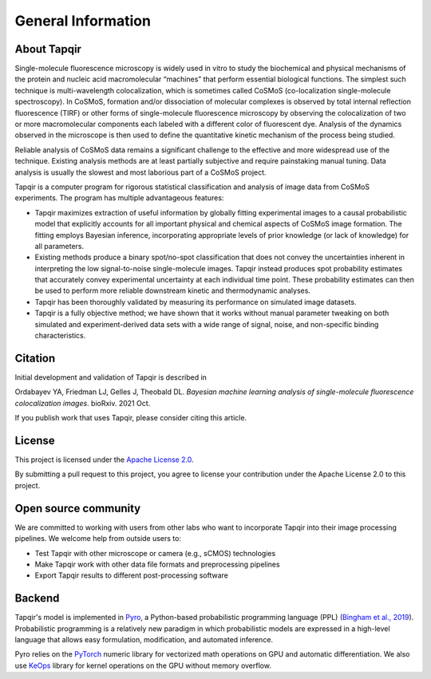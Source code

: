 General Information
===================

About Tapqir
------------

Single-molecule fluorescence microscopy is widely used in vitro to study the biochemical and physical mechanisms
of the protein and nucleic acid macromolecular “machines” that perform essential biological functions.  The simplest
such technique is multi-wavelength colocalization, which is sometimes called CoSMoS (co-localization single-molecule
spectroscopy).  In CoSMoS, formation and/or dissociation of molecular complexes is observed by total internal
reflection fluorescence (TIRF) or other forms of single-molecule fluorescence microscopy by observing the colocalization
of two or more macromolecular components each labeled with a different color of fluorescent dye.  Analysis of the dynamics
observed in the microscope is then used to define the quantitative kinetic mechanism of the process being studied.

Reliable analysis of CoSMoS data remains a significant challenge to the effective and more widespread use of the
technique. Existing analysis methods are at least partially subjective and require painstaking manual tuning.
Data analysis is usually the slowest and most laborious part of a CoSMoS project.  

Tapqir is a computer program for rigorous statistical classification and analysis of image data from CoSMoS experiments.
The program has multiple advantageous features:

* Tapqir maximizes extraction of useful information by globally fitting experimental images to a causal probabilistic
  model that explicitly accounts for all important physical and chemical aspects of CoSMoS image formation. The fitting
  employs Bayesian inference, incorporating appropriate levels of prior knowledge (or lack of knowledge) for all parameters.

* Existing methods produce a binary spot/no-spot classification that does not convey the uncertainties inherent in
  interpreting the low signal-to-noise single-molecule images.  Tapqir instead produces spot probability estimates that
  accurately convey experimental uncertainty at each individual time point.  These probability estimates can then be
  used to perform more reliable downstream kinetic and thermodynamic analyses. 

* Tapqir has been thoroughly validated by measuring its performance on simulated image datasets.

* Tapqir is a fully objective method; we have shown that it works without manual parameter tweaking on both simulated and
  experiment-derived data sets with a wide range of signal, noise, and non-specific binding characteristics. 

Citation
--------

Initial development and validation of Tapqir is described in

|DOI|

Ordabayev YA, Friedman LJ, Gelles J, Theobald DL. *Bayesian machine learning analysis of single-molecule
fluorescence colocalization images*. bioRxiv. 2021 Oct.

If you publish work that uses Tapqir, please consider citing this article. 

License
-------

This project is licensed under the `Apache License 2.0 <https://www.apache.org/licenses/LICENSE-2.0.txt>`_.

By submitting a pull request to this project, you agree to license your contribution under the Apache
License 2.0 to this project.

Open source community
---------------------

We are committed to working with users from other labs who want to incorporate Tapqir into their image processing
pipelines. We welcome help from outside users to:

* Test Tapqir with other microscope or camera (e.g., sCMOS) technologies 
* Make Tapqir work with other data file formats and preprocessing pipelines
* Export Tapqir results to different post-processing software

Backend
-------

Tapqir's model is implemented in `Pyro`_, a Python-based probabilistic programming language
(PPL) (`Bingham et al., 2019`_). Probabilistic programming is a relatively new paradigm in
which probabilistic models are expressed in a high-level language that allows easy formulation,
modification, and automated inference.

Pyro relies on the `PyTorch`_ numeric library for vectorized math operations on GPU and
automatic differentiation. We also use `KeOps`_ library for kernel operations on the GPU
without memory overflow.

.. _Bingham et al., 2019: https://jmlr.org/papers/v20/18-403.html
.. _Pyro: https://pyro.ai/
.. _KeOps: https://www.kernel-operations.io/keops/index.html
.. _PyTorch: https://pytorch.org/
.. |DOI| image:: https://img.shields.io/badge/DOI-10.1101%2F2021.09.30.462536-blue
   :target: https://doi.org/10.1101/2021.09.30.462536
   :alt: DOI
